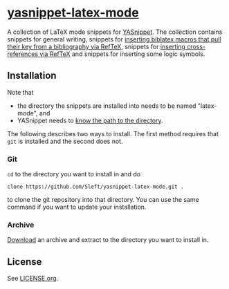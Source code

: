 * [[https://github.com/Sleft/yasnippet-latex-mode][yasnippet-latex-mode]]

A collection of LaTeX mode snippets for [[http://capitaomorte.github.com/yasnippet/][YASnippet]]. The collection contains snippets for general writing, snippets for [[http://tex.stackexchange.com/a/39659/5701][inserting biblatex macros that pull their key from a bibliography via RefTeX]], snippets for [[http://tex.stackexchange.com/a/39653/5701][inserting cross-references via RefTeX]] and snippets for inserting some logic symbols.

** Installation

Note that
- the directory the snippets are installed into needs to be named "latex-mode", and
- YASnippet needs to [[http://capitaomorte.github.com/yasnippet/snippet-organization.html#loading-snippets][know the path to the directory]].

The following describes two ways to install. The first method requires that =git= is installed and the second does not.

*** Git

=cd= to the directory you want to install in and do
#+BEGIN_EXAMPLE
clone https://github.com/Sleft/yasnippet-latex-mode.git .
#+END_EXAMPLE
to clone the git repository into that directory. You can use the same command if you want to update your installation.

*** Archive

 [[https://github.com/Sleft/yasnippet-latex-mode/downloads][Download]] an archive and extract to the directory you want to install in.

** License

See [[https://github.com/Sleft/yasnippet-latex-mode/blob/master/LICENSE.org][LICENSE.org]].
